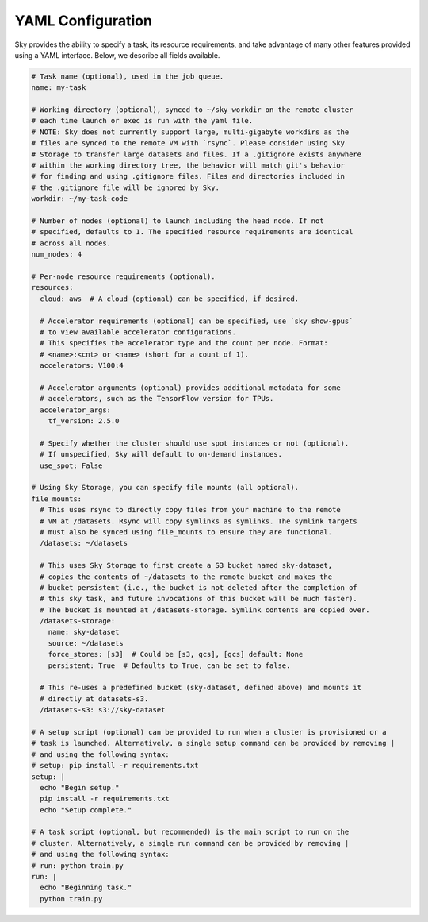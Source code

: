 .. _yaml-spec:
YAML Configuration
==================

Sky provides the ability to specify a task, its resource requirements, and take
advantage of many other features provided using a YAML interface. Below, we
describe all fields available.

.. code-block:: yaml

    # Task name (optional), used in the job queue.
    name: my-task

    # Working directory (optional), synced to ~/sky_workdir on the remote cluster
    # each time launch or exec is run with the yaml file.
    # NOTE: Sky does not currently support large, multi-gigabyte workdirs as the
    # files are synced to the remote VM with `rsync`. Please consider using Sky
    # Storage to transfer large datasets and files. If a .gitignore exists anywhere
    # within the working directory tree, the behavior will match git's behavior
    # for finding and using .gitignore files. Files and directories included in
    # the .gitignore file will be ignored by Sky.
    workdir: ~/my-task-code

    # Number of nodes (optional) to launch including the head node. If not
    # specified, defaults to 1. The specified resource requirements are identical
    # across all nodes.
    num_nodes: 4

    # Per-node resource requirements (optional).
    resources:
      cloud: aws  # A cloud (optional) can be specified, if desired.

      # Accelerator requirements (optional) can be specified, use `sky show-gpus`
      # to view available accelerator configurations.
      # This specifies the accelerator type and the count per node. Format:
      # <name>:<cnt> or <name> (short for a count of 1).
      accelerators: V100:4

      # Accelerator arguments (optional) provides additional metadata for some
      # accelerators, such as the TensorFlow version for TPUs.
      accelerator_args:
        tf_version: 2.5.0

      # Specify whether the cluster should use spot instances or not (optional).
      # If unspecified, Sky will default to on-demand instances.
      use_spot: False

    # Using Sky Storage, you can specify file mounts (all optional).
    file_mounts:
      # This uses rsync to directly copy files from your machine to the remote
      # VM at /datasets. Rsync will copy symlinks as symlinks. The symlink targets
      # must also be synced using file_mounts to ensure they are functional.
      /datasets: ~/datasets

      # This uses Sky Storage to first create a S3 bucket named sky-dataset,
      # copies the contents of ~/datasets to the remote bucket and makes the
      # bucket persistent (i.e., the bucket is not deleted after the completion of
      # this sky task, and future invocations of this bucket will be much faster).
      # The bucket is mounted at /datasets-storage. Symlink contents are copied over.
      /datasets-storage:
        name: sky-dataset
        source: ~/datasets
        force_stores: [s3]  # Could be [s3, gcs], [gcs] default: None
        persistent: True  # Defaults to True, can be set to false.

      # This re-uses a predefined bucket (sky-dataset, defined above) and mounts it
      # directly at datasets-s3.
      /datasets-s3: s3://sky-dataset

    # A setup script (optional) can be provided to run when a cluster is provisioned or a
    # task is launched. Alternatively, a single setup command can be provided by removing |
    # and using the following syntax:
    # setup: pip install -r requirements.txt
    setup: |
      echo "Begin setup."
      pip install -r requirements.txt
      echo "Setup complete."

    # A task script (optional, but recommended) is the main script to run on the
    # cluster. Alternatively, a single run command can be provided by removing |
    # and using the following syntax:
    # run: python train.py
    run: |
      echo "Beginning task."
      python train.py
